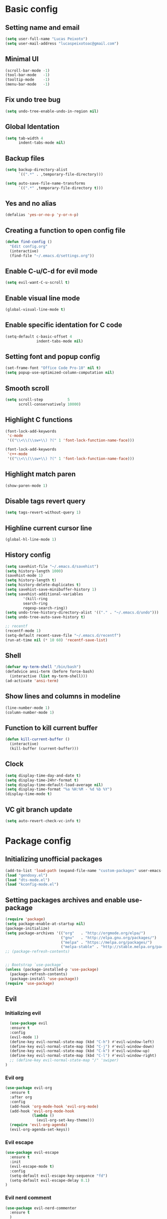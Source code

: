 #+TITLE Emacs config

* Basic config
** Setting name and email
   #+BEGIN_SRC emacs-lisp
   (setq user-full-name "Lucas Peixoto")
   (setq user-mail-address "lucaspeixotoac@gmail.com")
   #+END_SRC
** Minimal UI
   #+BEGIN_SRC emacs-lisp
   (scroll-bar-mode -1)
   (tool-bar-mode   -1)
   (tooltip-mode    -1)
   (menu-bar-mode   -1)
   #+END_SRC
** Fix undo tree bug
   #+BEGIN_SRC emacs-lisp
   (setq undo-tree-enable-undo-in-region nil)
   #+END_SRC
** Global Identation
   #+BEGIN_SRC emacs-lisp 
     (setq tab-width 4
           indent-tabs-mode nil)
   #+END_SRC
** Backup files
  #+BEGIN_SRC emacs-lisp
    (setq backup-directory-alist
          `((".*" . ,temporary-file-directory)))

    (setq auto-save-file-name-transforms
          `((".*" ,temporary-file-directory t)))
  #+END_SRC
** Yes and no alias 
   #+BEGIN_SRC emacs-lisp
   (defalias 'yes-or-no-p 'y-or-n-p)
   #+END_SRC
** Creating a function to open config file
   #+BEGIN_SRC emacs-lisp
     (defun find-config ()
       "Edit config.org"
       (interactive)
       (find-file "~/.emacs.d/settings.org"))
   #+END_SRC
** Enable C-u/C-d for evil mode
   #+BEGIN_SRC emacs-lisp
   (setq evil-want-C-u-scroll t)
   #+END_SRC
** Enable visual line mode
   #+BEGIN_SRC emacs-lisp
   (global-visual-line-mode t) 
   #+END_SRC
** Enable specific identation for C code
   #+BEGIN_SRC emacs-lisp
     (setq-default c-basic-offset 4
                   indent-tabs-mode nil)
   #+END_SRC
** Setting font and popup config
   #+BEGIN_SRC emacs-lisp
   (set-frame-font "Office Code Pro-10" nil t)
   (setq popup-use-optimized-column-computation nil)
   #+END_SRC
** Smooth scroll
   #+BEGIN_SRC emacs-lisp
     (setq scroll-step           5
           scroll-conservatively 10000)
   #+END_SRC
** Highlight C functions
   #+BEGIN_SRC emacs-lisp
     (font-lock-add-keywords
      'c-mode
      '(("\\<\\(\\sw+\\) ?(" 1 'font-lock-function-name-face)))

     (font-lock-add-keywords
      'c++-mode
      '(("\\<\\(\\sw+\\) ?(" 1 'font-lock-function-name-face)))
   #+END_SRC
** Highlight match paren
   #+BEGIN_SRC emacs-lisp
   (show-paren-mode 1)
   #+END_SRC
** Disable tags revert query
   #+BEGIN_SRC emacs-lisp
   (setq tags-revert-without-query 1)
   #+END_SRC
** Highline current cursor line
   #+BEGIN_SRC emacs-lisp
   (global-hl-line-mode 1)
   #+END_SRC
** History config
#+BEGIN_SRC emacs-lisp
  (setq savehist-file "~/.emacs.d/savehist")
  (setq history-length 1000)
  (savehist-mode 1)
  (setq history-length t)
  (setq history-delete-duplicates t)
  (setq savehist-save-minibuffer-history 1)
  (setq savehist-additional-variables
          '(kill-ring
          search-ring
          regexp-search-ring))
  (setq undo-tree-history-directory-alist '(("." . "~/.emacs.d/undo")))
  (setq undo-tree-auto-save-history t)

  ;; recentf
  (recentf-mode 1)
  (setq-default recent-save-file "~/.emacs.d/recentf") 
  (run-at-time nil (* 10 60) 'recentf-save-list)
#+END_SRC
** Shell
   #+BEGIN_SRC emacs-lisp
     (defvar my-term-shell "/bin/bash")
     (defadvice ansi-term (before force-bash)
       (interactive (list my-term-shell)))
     (ad-activate 'ansi-term)
   #+END_SRC
** Show lines and columns in modeline
   #+BEGIN_SRC emacs-lisp
   (line-number-mode 1)
   (column-number-mode 1)
   #+END_SRC
** Function to kill current buffer
   #+BEGIN_SRC emacs-lisp
     (defun kill-current-buffer ()
       (interactive)
       (kill-buffer (current-buffer)))
   #+END_SRC
** Clock
   #+BEGIN_SRC emacs-lisp
     (setq display-time-day-and-date t)
     (setq display-time-24hr-format t)
     (setq display-time-default-load-average nil) 
     (setq display-time-format "%a %H:%M - %d %b %Y")
     (display-time-mode t)
   #+END_SRC
** VC git branch update
   #+BEGIN_SRC emacs-lisp
  (setq auto-revert-check-vc-info t) 
   #+END_SRC
* Package config
** Initializing unofficial packages
   #+BEGIN_SRC emacs-lisp
   (add-to-list 'load-path (expand-file-name "custom-packages" user-emacs-directory))
   (load "gendoxy.el")
   (load "dts-mode.el")
   (load "kconfig-mode.el")
   #+END_SRC
** Setting packages archives and enable use-package
   #+BEGIN_SRC emacs-lisp
     (require 'package)
     (setq package-enable-at-startup nil)
     (package-initialize)
     (setq package-archives '(("org"   . "http://orgmode.org/elpa/")
                              ("gnu"   . "http://elpa.gnu.org/packages/")
                              ("melpa" . "https://melpa.org/packages/")
                              ("melpa-stable" . "http://stable.melpa.org/packages/")))
     ;; (package-refresh-contents)


     ;; Bootstrap `use-package`
     (unless (package-installed-p 'use-package)
       (package-refresh-contents)
       (package-install 'use-package))
     (require 'use-package)
   #+END_SRC
** Evil
*** Initializing evil
   #+BEGIN_SRC emacs-lisp
       (use-package evil
       :ensure t
       :config
       (evil-mode 1)
       (define-key evil-normal-state-map (kbd "C-h") #'evil-window-left)
       (define-key evil-normal-state-map (kbd "C-j") #'evil-window-down)
       (define-key evil-normal-state-map (kbd "C-k") #'evil-window-up)
       (define-key evil-normal-state-map (kbd "C-l") #'evil-window-right)
       ;; (define-key evil-normal-state-map "/" 'swiper)
     )
   #+END_SRC
*** Evil org
    #+BEGIN_SRC emacs-lisp
      (use-package evil-org
        :ensure t
        :after org
        :config
        (add-hook 'org-mode-hook 'evil-org-mode)
        (add-hook 'evil-org-mode-hook
                  (lambda ()
                    (evil-org-set-key-theme)))
        (require 'evil-org-agenda)
        (evil-org-agenda-set-keys))
    
    #+END_SRC
*** Evil escape
    #+BEGIN_SRC emacs-lisp
      (use-package evil-escape
        :ensure t
        :init
        (evil-escape-mode t)
        :config
        (setq-default evil-escape-key-sequence "fd")
        (setq-default evil-escape-delay 0.1)
      )
    #+END_SRC
*** Evil nerd comment
    #+BEGIN_SRC emacs-lisp
      (use-package evil-nerd-commenter
        :ensure t
        )
    #+END_SRC
*** Evil magit
    #+BEGIN_SRC emacs-lisp
      (use-package evil-magit
        :ensure t)
    #+END_SRC
*** Evil multi cursor
    #+BEGIN_SRC emacs-lisp
      (use-package evil-mc
        :ensure t
        :config
        (global-evil-mc-mode 1) 
        )
    #+END_SRC
** Org
*** Org bullets
    #+BEGIN_SRC emacs-lisp
      (use-package org-bullets
        :ensure t
        :hook ((org-mode) . (lambda () (org-bullets-mode 1)))
        )
    #+END_SRC
** Helm
   #+BEGIN_SRC emacs-lisp
     (use-package helm
       :ensure t
       :init
       :config
       (setq helm-mode-fuzzy-match t)
       (setq helm-completion-in-region-fuzzy-match t)
       (setq helm-candidate-number-list 50)
       (setq helm-ff-file-name-history-use-recentf t)
       )
   #+END_SRC
** Ivy/Counsel/Swiper
   #+BEGIN_SRC emacs-lisp
     ;; ivy 
     (use-package ivy
       :ensure t
       :config
       (ivy-mode 1)
       (setq ivy-use-virtual-buffers t)
       (setq enable-recursive-minibuffers t)
       )

     ;; counsel
     (use-package counsel
       :ensure t
       )

     ;; swiper
     (use-package swiper
       :ensure t
       )
   #+END_SRC
** Which keybindind
   #+BEGIN_SRC emacs-lisp
     (use-package which-key
       :ensure t
       :init
       (setq which-key-separator " ")
       (setq which-key-prefix-prefix "+")
       :config
       (which-key-mode))
   #+END_SRC
** Neotree
   #+BEGIN_SRC emacs-lisp
     (defun neotree-project-dir ()
         "Open NeoTree using the git root."
         (interactive)
         (let ((project-dir (projectile-project-root))
               (file-name (buffer-file-name)))
           (neotree-toggle)
           (if project-dir
               (if (neo-global--window-exists-p)
                   (progn
                     (neotree-dir project-dir)
                     (neotree-find file-name)))
             (message "Could not find git project root."))))

     (use-package neotree
       :ensure t
       :config
         (setq neo-theme (if (display-graphic-p) 'icons 'arrow))
         (evil-define-key 'normal neotree-mode-map (kbd "TAB") 'neotree-quick-look)
         (evil-define-key 'normal neotree-mode-map (kbd "q") 'neotree-hide)
         (evil-define-key 'normal neotree-mode-map (kbd "RET") 'neotree-enter)
         (evil-define-key 'normal neotree-mode-map (kbd "g") 'neotree-refresh)
         (evil-define-key 'normal neotree-mode-map (kbd "n") 'neotree-next-line)
         (evil-define-key 'normal neotree-mode-map (kbd "p") 'neotree-previous-line)
         (evil-define-key 'normal neotree-mode-map (kbd "A") 'neotree-stretch-toggle)
         (evil-define-key 'normal neotree-mode-map (kbd "H") 'neotree-hidden-file-toggle) 
         (evil-define-key 'normal neotree-mode-map (kbd "v") 'neotree-enter-vertical-split) 
         (evil-define-key 'normal neotree-mode-map (kbd "s") 'neotree-enter-horizontal-split) 
         (add-hook 'neotree-mode-hook
             (lambda ()
                 (visual-line-mode -1)
                 (setq truncate-lines t)))
       )
   #+END_SRC
** Doom
*** Load doom themes
   #+BEGIN_SRC emacs-lisp
     (use-package doom-themes
       :ensure t
       :config
       (setq doom-themes-enable-bold t    ; if nil, bold is universally disabled
             doom-themes-enable-italic t) ; if nil, italics is universally disabled
       (load-theme 'doom-dracula t)
       )
   #+END_SRC
*** Modeline
    #+BEGIN_SRC emacs-lisp
      (use-package doom-modeline
            :ensure t
            :hook (after-init . doom-modeline-mode)
            :config
            (setq doom-modeline-buffer-file-name-style 'relative-to-project)
            (setq doom-modeline-vcs-max-length 20)
            (setq doom-modeline-github-interval (* 1 60))

      )
    #+END_SRC
** Highlight numbers and delimiters
   #+BEGIN_SRC emacs-lisp
     (use-package highlight-numbers
       :ensure t
       :config
       (add-hook 'prog-mode-hook 'highlight-numbers-mode))

     (use-package rainbow-delimiters
       :ensure t
       :config
       (add-hook 'prog-mode-hook #'rainbow-delimiters-mode))
   #+END_SRC
** Smartparens and parens config
   #+BEGIN_SRC emacs-lisp
     (defun my-fancy-newline ()
       "Add two newlines and put the cursor at the right indentation
     between them if a newline is attempted when the cursor is between
     two curly braces, otherwise do a regular newline and indent"
       (interactive)
       (if (and (equal (char-before) 123) ; {
                (equal (char-after) 125)) ; }
           (progn (newline-and-indent)
                  (split-line)
                  (indent-for-tab-command))
         (newline-and-indent)))

     ;; I set mine to C-j, you do you, don't let me tell you how to live your life.
     (global-set-key (kbd "RET") 'my-fancy-newline)

     ;; smart parens
     (use-package smartparens
       :ensure t
       :config
       (add-hook 'prog-mode-hook #'smartparens-mode)
       )
   #+END_SRC
** Cmake mode
   #+BEGIN_SRC emacs-lisp
     (use-package cmake-font-lock
       :ensure t
       :config
       (autoload 'cmake-font-lock-activate "cmake-font-lock" nil t)
       (add-hook 'cmake-mode-hook 'cmake-font-lock-activate)
       )
   
   #+END_SRC
** Projectile
   #+BEGIN_SRC emacs-lisp
     (use-package projectile
       :ensure t
       :init
       :config
       (projectile-mode +1)
       )
   #+END_SRC
** AG search
   #+BEGIN_SRC emacs-lisp
     (use-package ag
       :ensure t
       :config
       (setq ag-highlight-search t) 
       )
   #+END_SRC
   
** Auto-completion
   #+BEGIN_SRC emacs-lisp
     (use-package company
       :ensure t
       :config
       (setq company-idle-delay 0)
       (setq company-minimum-prefix-length 3)
       (add-hook 'after-init-hook 'global-company-mode)
     )

     (with-eval-after-load 'company
       (define-key company-active-map (kbd "C-n") #'company-select-next)
       (define-key company-active-map (kbd "C-p") #'company-select-previous)
     )

     (use-package company-irony
       :ensure t
       :config
       (require 'company)
       (add-to-list 'company-backends 'company-irony)
       )

     (use-package irony
       :ensure t
       :config
       (add-hook 'c++-mode-hook 'irony-mode)
       (add-hook 'c-mode-hook 'irony-mode)
       (add-hook 'irony-mode-hook 'irony-cdb-autosetup-compile-options)
       )

     (with-eval-after-load 'company
       (add-hook 'c++-mode-hook 'company-mode)
       (add-hook 'c-mode-hook 'company-mode)
       )

   #+END_SRC
** Diminish
   #+BEGIN_SRC emacs-lisp
     (use-package diminish
       :ensure t
       :config
       (diminish 'projectile-mode)
       (diminish 'undo-tree-mode)
       (diminish 'eldoc-mode)
       (diminish 'flymake-mode)
       (diminish 'irony-mode)
       (diminish 'company-mode)
       (diminish 'counsel-company)
       (diminish 'smartparens-mode)
       (diminish 'which-key-mode)
       (diminish 'abbrev-mode)
       (diminish 'visual-line-mode)
       (diminish 'anzu-mode)
       (diminish 'magit-mode)
       )
   #+END_SRC
** Linum relative
   #+BEGIN_SRC emacs-lisp
     (use-package linum-relative
       :ensure t
       :config
       (setq linum-relative-backend 'display-line-numbers-mode)
       (linum-relative-in-helm-p)
       :init
       (linum-relative-global-mode 1)
       )
   #+END_SRC
** Dimmer window
   #+BEGIN_SRC emacs-lisp
     (use-package dimmer
       :ensure t
       :init
       (setq dimmer-fraction 0.3)
       :config
       (dimmer-mode 1)
       )
   
   #+END_SRC
** Fill column
   #+BEGIN_SRC emacs-lisp
     (use-package hl-fill-column
       :ensure t
       :hook ((text-mode prog-mode conf-mode) . hl-fill-column-mode)
       )
   
   #+END_SRC
** Anzu
   #+BEGIN_SRC emacs-lisp
     (use-package anzu
       :ensure t
       :config
       (global-anzu-mode +1))
   #+END_SRC
** Magit
   #+BEGIN_SRC emacs-lisp
     (use-package magit
       :ensure t
       )
   #+END_SRC
** Buffer move
   #+BEGIN_SRC emacs-lisp
     (use-package buffer-move
       :ensure t
       )
   #+END_SRC
** All the icons
   #+BEGIN_SRC emacs-lisp
     (use-package all-the-icons
       :ensure t
       )
   #+END_SRC
** Beacon
   #+BEGIN_SRC emacs-lisp
     (use-package beacon
       :ensure t
       :init
       (beacon-mode 1)
       :config
       (setq beacon-blink-duration 0.1)
       (setq beacon-size 20)
       (setq beacon-blink-delay 0.1)
     )
   #+END_SRC
** Dashboard
   #+BEGIN_SRC emacs-lisp
     (use-package page-break-lines
       :ensure t
       :config
       (global-page-break-lines-mode t)
       )

     (use-package dashboard
       :ensure t
       :config
       (dashboard-setup-startup-hook)
       (setq dashboard-items '((recents . 10)
                               (projects . 10)))
       (setq dashboard-banner-logo-title "Peixoto's Emacs!")
       (setq dashboard-set-heading-icons t) 
       (setq dashboard-set-file-icons t)
       (setq dashboard-show-shortcuts nil)
       )
   #+END_SRC
** Popup kill ring
   #+BEGIN_SRC emacs-lisp
     (use-package popup-kill-ring
       :ensure t
       )
   #+END_SRC
** Pretty mode
   #+BEGIN_SRC emacs-lisp
     (use-package pretty-mode
       :ensure t
       :config
       (add-hook 'prog-mode-hook 'pretty-mode)
       )
   #+END_SRC
** Clang format
   #+BEGIN_SRC emacs-lisp
     (defun clang-format-buffer-smart ()
       "Reformat buffer if .clang-format exists in the projectile root."
       (when (f-exists? (expand-file-name ".clang-format" (projectile-project-root)))
         (clang-format-buffer)))

     (defun clang-format-buffer-smart-on-save ()
       "Add auto-save hook for clang-format-buffer-smart."
       (add-hook 'before-save-hook 'clang-format-buffer-smart nil t))

     (use-package clang-format
       :ensure t
       :config
       (add-hook 'c-mode-hook 'clang-format-buffer-smart-on-save)
       (add-hook 'c++-mode-hook 'clang-format-buffer-smart-on-save)
       )
   #+END_SRC
** window-numbering
   #+BEGIN_SRC emacs-lisp
     (use-package winum
       :ensure t
       :config
       (winum-mode)
       )
   #+END_SRC
** General Config
   #+BEGIN_SRC emacs-lisp
     (use-package general
       :ensure t
       :config (general-define-key
         :states '(normal visual insert emacs)
         :prefix "SPC"
         :non-normal-prefix "M-SPC"
         ;; Emacs console
         "SPC" '(helm-M-x :which-key "M-x")
         ;; Selecting windows
         "1" '(winum-select-window-1 :which-key "select window 1")
         "2" '(winum-select-window-2 :which-key "select window 2")
         "3" '(winum-select-window-3 :which-key "select window 3")
         "4" '(winum-select-window-4 :which-key "select window 4")
         "5" '(winum-select-window-5 :which-key "select window 5")
         "6" '(winum-select-window-6 :which-key "select window 6")
         "7" '(winum-select-window-7 :which-key "select window 7")
         "8" '(winum-select-window-8 :which-key "select window 8")
         ;; Shell
         (kbd "RET") '(ansi-term :which-key "open terminal")
         ;; File
         "ff"  '(counsel-find-file :which-key "find files")
         ;; Buffers
         "bb"  '(helm-buffers-list :which-key "buffers list")
         "bp"  '(switch-to-prev-buffer :which-key "switch to previous buffer")
         "bn"  '(switch-to-next-buffer :which-key "switch to next buffer")
         "bh"  '(buf-move-left :which-key "move buffer to left")
         "bj"  '(buf-move-down :which-key "move buffer to down")
         "bk"  '(buf-move-up :which-key "move buffer to up")
         "bl"  '(buf-move-right :which-key "move buffer to right")
         "bK"  '(kill-current-buffer :which-key "kill buffer")
         ;; Window
         "nt"  '(neotree-project-dir :which-key "open/close neotree")
         "q"  '(delete-window :which-key "delete window")
         "w"  '(save-buffer :which-key "save current buffer")
         ;; Projectile
         "p" '(projectile-command-map :which-key "open projectile menu")
         ;; Comment a region
         "cc" '(evilnc-comment-or-uncomment-lines :which-key "comment a region")
         ;; Doxygen
         "dh" '(gendoxy-header :which-key "this generate doxygen syntax for header files")
         "dt" '(gendoxy-tag :which-key "this generate doxy syntax for functions and structs")
         ;; Emacs rc
         "erc" '(find-config :which-key "find and open init.el config file")
         ;; Popup kill ring
         "y" '(popup-kill-ring :which-key "popup for kill ring")
         ;; github
         "gs" '(magit-status :which-key "magit status")
         "gc" '(magit-commit :which-key "magit commit")
         "gf" '(magit-fetch :which-key "magit fetch")
         "gF" '(magit-pull :which-key "magit pull")
         "gp" '(magit-push :which-key "magit push")
         "gbb" '(magit-branch :which-key "magit branch menu")
         "gbc" '(magit-checkout :which-key "magit checkout")
         "gbn" '(magit-branch-create :which-key "magit new branch")
       ))
   #+END_SRC
   
